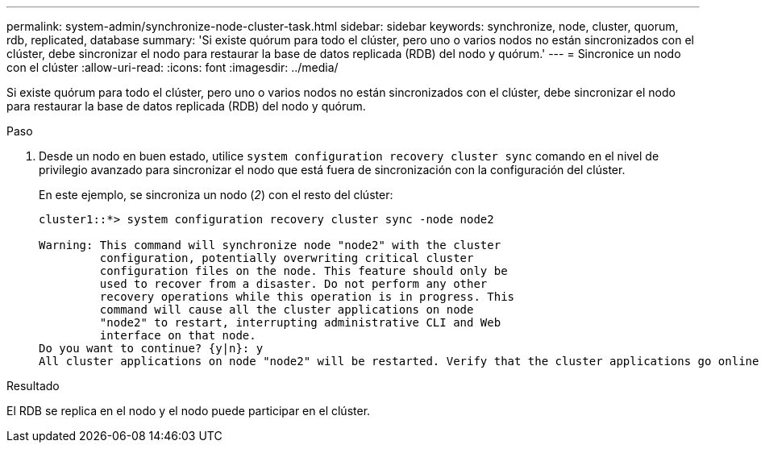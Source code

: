 ---
permalink: system-admin/synchronize-node-cluster-task.html 
sidebar: sidebar 
keywords: synchronize, node, cluster, quorum, rdb, replicated, database 
summary: 'Si existe quórum para todo el clúster, pero uno o varios nodos no están sincronizados con el clúster, debe sincronizar el nodo para restaurar la base de datos replicada (RDB) del nodo y quórum.' 
---
= Sincronice un nodo con el clúster
:allow-uri-read: 
:icons: font
:imagesdir: ../media/


[role="lead"]
Si existe quórum para todo el clúster, pero uno o varios nodos no están sincronizados con el clúster, debe sincronizar el nodo para restaurar la base de datos replicada (RDB) del nodo y quórum.

.Paso
. Desde un nodo en buen estado, utilice `system configuration recovery cluster sync` comando en el nivel de privilegio avanzado para sincronizar el nodo que está fuera de sincronización con la configuración del clúster.
+
En este ejemplo, se sincroniza un nodo (_2_) con el resto del clúster:

+
[listing]
----
cluster1::*> system configuration recovery cluster sync -node node2

Warning: This command will synchronize node "node2" with the cluster
         configuration, potentially overwriting critical cluster
         configuration files on the node. This feature should only be
         used to recover from a disaster. Do not perform any other
         recovery operations while this operation is in progress. This
         command will cause all the cluster applications on node
         "node2" to restart, interrupting administrative CLI and Web
         interface on that node.
Do you want to continue? {y|n}: y
All cluster applications on node "node2" will be restarted. Verify that the cluster applications go online.
----


.Resultado
El RDB se replica en el nodo y el nodo puede participar en el clúster.
